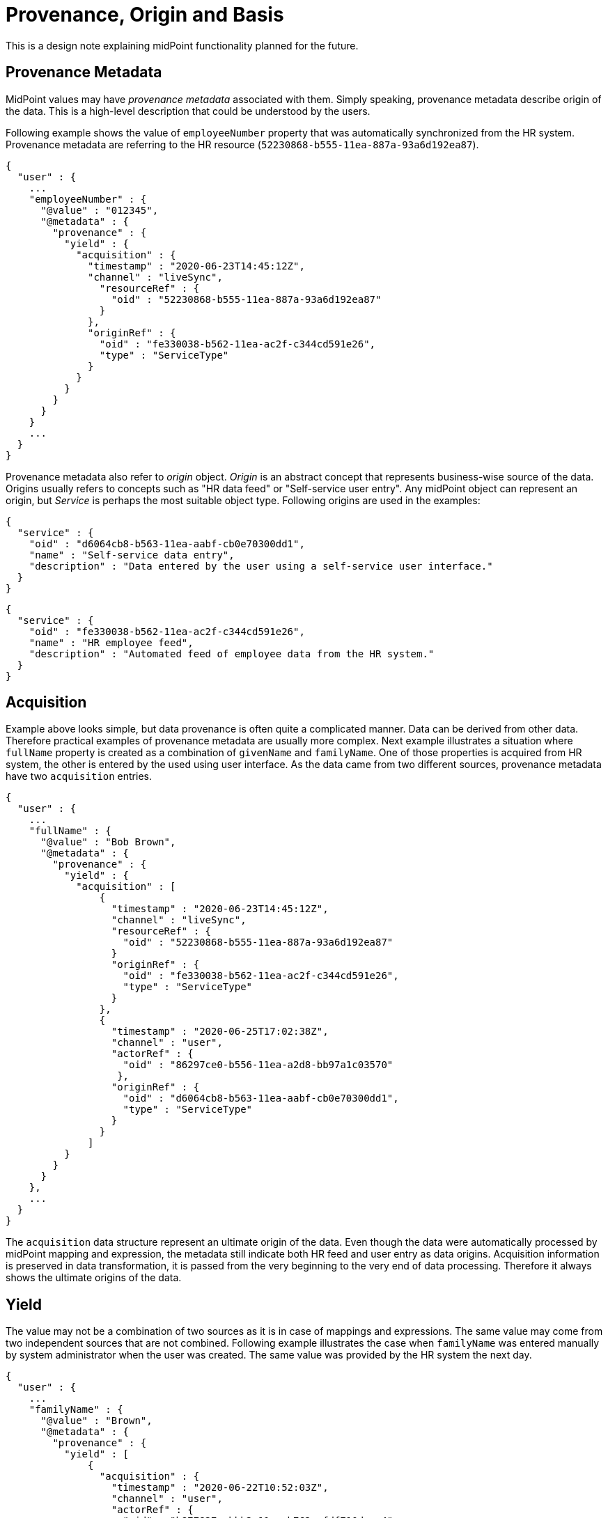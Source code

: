 = Provenance, Origin and Basis

This is a design note explaining midPoint functionality planned for the future.

== Provenance Metadata

MidPoint values may have _provenance metadata_ associated with them.
Simply speaking, provenance metadata describe origin of the data.
This is a high-level description that could be understood by the users.

Following example shows the value of `employeeNumber` property that was automatically synchronized from the HR system.
Provenance metadata are referring to the HR resource (`52230868-b555-11ea-887a-93a6d192ea87`).

[source,json]
----
{
  "user" : {
    ...
    "employeeNumber" : {
      "@value" : "012345",
      "@metadata" : {
        "provenance" : {
          "yield" : {
            "acquisition" : {
              "timestamp" : "2020-06-23T14:45:12Z",
              "channel" : "liveSync",
                "resourceRef" : {
                  "oid" : "52230868-b555-11ea-887a-93a6d192ea87"
                }
              },
              "originRef" : {
                "oid" : "fe330038-b562-11ea-ac2f-c344cd591e26",
                "type" : "ServiceType"
              }
            }
          }
        }
      }
    }
    ...
  }
}
----

Provenance metadata also refer to _origin_ object.
_Origin_ is an abstract concept that represents business-wise source of the data.
Origins usually refers to concepts such as "HR data feed" or "Self-service user entry".
Any midPoint object can represent an origin, but _Service_ is perhaps the most suitable object type.
Following origins are used in the examples:


[source,json]
----
{
  "service" : {
    "oid" : "d6064cb8-b563-11ea-aabf-cb0e70300dd1",
    "name" : "Self-service data entry",
    "description" : "Data entered by the user using a self-service user interface."
  }
}
----

[source,json]
----
{
  "service" : {
    "oid" : "fe330038-b562-11ea-ac2f-c344cd591e26",
    "name" : "HR employee feed",
    "description" : "Automated feed of employee data from the HR system."
  }
}
----

== Acquisition

Example above looks simple, but data provenance is often quite a complicated manner.
Data can be derived from other data.
Therefore practical examples of provenance metadata are usually more complex.
Next example illustrates a situation where `fullName` property is created as a combination of `givenName` and `familyName`.
One of those properties is acquired from HR system, the other is entered by the used using user interface.
As the data came from two different sources, provenance metadata have two `acquisition` entries.

[source,json]
----
{
  "user" : {
    ...
    "fullName" : {
      "@value" : "Bob Brown",
      "@metadata" : {
        "provenance" : {
          "yield" : {
            "acquisition" : [
                {
                  "timestamp" : "2020-06-23T14:45:12Z",
                  "channel" : "liveSync",
                  "resourceRef" : {
                    "oid" : "52230868-b555-11ea-887a-93a6d192ea87"
                  }
                  "originRef" : {
                    "oid" : "fe330038-b562-11ea-ac2f-c344cd591e26",
                    "type" : "ServiceType"
                  }
                },
                {
                  "timestamp" : "2020-06-25T17:02:38Z",
                  "channel" : "user",
                  "actorRef" : {
                    "oid" : "86297ce0-b556-11ea-a2d8-bb97a1c03570"
                   },
                  "originRef" : {
                    "oid" : "d6064cb8-b563-11ea-aabf-cb0e70300dd1",
                    "type" : "ServiceType"
                  }
                }
              ]
          }
        }
      }
    },
    ...
  }
}
----

The `acquisition` data structure represent an ultimate origin of the data.
Even though the data were automatically processed by midPoint mapping and expression, the metadata still indicate both HR feed and user entry as data origins.
Acquisition information is preserved in data transformation, it is passed from the very beginning to the very end of data processing.
Therefore it always shows the ultimate origins of the data.

== Yield

The value may not be a combination of two sources as it is in case of mappings and expressions.
The same value may come from two independent sources that are not combined.
Following example illustrates the case when `familyName` was entered manually by system administrator when the user was created.
The same value was provided by the HR system the next day.

[source,json]
----
{
  "user" : {
    ...
    "familyName" : {
      "@value" : "Brown",
      "@metadata" : {
        "provenance" : {
          "yield" : [
              {
                "acquisition" : {
                  "timestamp" : "2020-06-22T10:52:03Z",
                  "channel" : "user",
                  "actorRef" : {
                    "oid" : "b877827a-bbb2-11ea-b762-afdf710daac4"
                   },
                  "originRef" : {
                    "oid" : "d6064cb8-b563-11ea-aabf-cb0e70300dd1",
                    "type" : "ServiceType"
                  }
                }
              },
              {
                "acquisition" : {
                  "timestamp" : "2020-06-23T14:45:12Z",
                  "channel" : "liveSync",
                  "resourceRef" : {
                    "oid" : "52230868-b555-11ea-887a-93a6d192ea87"
                  },
                  "originRef" : {
                    "oid" : "fe330038-b562-11ea-ac2f-c344cd591e26",
                    "type" : "ServiceType"
                  }
                }
              }
            ]
          }
        }
      }
    },
    ...
  }
}
----

Each value of `yield` data structure represent an output or product of data processing.
Inbound synchronization _yields_ data values, as do mappings and users entering data in user interface.
When we have learned the same value from two independent origins, there will be two `yield` entries.

This means that we will need to modify `yield` entries when a new source of the data becomes available or when it is no longer available.

Computation of yields is related to _value consolidation_ mechanism in midPoint projector component.
MidPoint computes values that came from all the sources such as mappings and expressions.
This often means that the same value is computed by several mappings.
MidPoint "squashes" such values together in a process that is called _consolidation_.
Redundant values are removed during this process.
However, with provenance metadata the values are not removed without a trace.
Each consolidated value corresponds to one `yield` in provenance metadata.

== Origin

Acquisition data describe the technological aspect of data provenance quite well.
Such metadata record acquisition mechanism, resource, actor and so on.
However, such technical information alone is often not sufficient to show logical sources of data.
It would be quite difficult to present the acquisition metadata in a way that can be understood by ordinary users.
Understandability of the information is an essential aspect of data protection solutions.
Therefore acquisition metadata refer to the _origin_ of data.

_Origin_ is an abstract, high-level representation of data source.
It represents something that the users will understand, such as _human resource data_, _marketing data broker_ or _self-service user data entry_.

Origin is an ordinary midPoint object, it is expected that _org_ or _service_ will usually be used to represent origin.
There are several reasons for this.
Firstly, name of the object will be used to present the origin in the UI, provide proper internationalization and so on.
Secondly, origins may have owners, denoting the person responsible for the source data.
And most importantly, having origin as a first-class midPoint object opens up possibilities for the future, especially for data protection.
Origins might contain policies that can specify reliability of the data, sensitivity and so on.
There are also practical considerations.
The resource may not be enough to fully specify data source just by itself.
Several resources may represent the same origin in case that one data set is distributed over several data stores.
Or one resource may have many origins, e.g. in multi-tenancy and multi-affiliation cases.
Therefore having _origin_ as a separate concept may be very useful.

In midPoint 4.2, origins are used only for presentation purposes.
However, it is planned that origins will take more prominent place as mode data protection features are developed.

Acquisition metadata are set by "edges" of the system.
These are resources, user interface, REST and other interfaces.
Therefore the "edges" have to be configured to set proper origins in acquisition metadata.
This is especially apparent in resource configuration:

[source,json]
----
{
  "resource" : {
    "oid" : "52230868-b555-11ea-887a-93a6d192ea87",
    "name" : "HR",
    ...
        "objectType" : {
          "kind" : "account",
          ...
          "originRef" : {
            "oid" : "fe330038-b562-11ea-ac2f-c344cd591e26"
          }
        },
    ...
  }
}
----

Origin can be different for every resource object type, therefore the origin definition is placed inside `objectType`.
Later versions of midPoint may support origin expressions instead of static origin reference.
This may be achieved by using object reference with runtime-resolved filter and expressions inside it.

We need similar configuration for user interface:

[source,json]
----
{
  "systemConfiguration" : {
    ...
    "providedService" : {
      "name" : "gui",
      "identifier" : "gui",
      ...
      "originRef" : {
        "oid" : "d6064cb8-b563-11ea-aabf-cb0e70300dd1"
      }
    },
    ...
  }
}
----

Similar configuration can later apply to REST and potentially also other midpoint-provided services.

TODO: How to make dynamic origin? E.g. self-user-entry if the user is changing his own record, admin-user-entry otherwise.
Expressions in filters may be quite inconvenient in this case. Or are they OK?

== Assignments

MidPoint mappings often need complicated definition of mapping _range_ to properly remove values that were added by the mapping.
There is clear benefit if a mapping can identify the values that were previously created by the same mapping.
Provenance metadata may be a good place to record this information.

TODO: recording assignments as sources of "yield"

TODO: record assignemntId? definitionOid? Both? Do we need to record mapping name?

TODO: how will this work with mapping range?

== Basis for Data Processing

_Basis for data processing_ also known as _legal basis_ is one the basic concepts of data protection.
Personal data should not be processed unless there is a _basis_ for the processing.
Employment contract is an example of legal basis for data processing.
As long as a person is employee of a company, the company can process reasonable set of data about that person.
Student's relation to the school, membership in a research team and business contract are further examples of bases for data processing.
_Consent_ is also basis for data processing, even though it has a different lifecycle than other bases.

Basis for data processing can be understood as our privilege to process the data.
We cannot process data without that privilege.
In addition to that, we should be able to clearly demonstrate that we have valid basis for processing all the data in our system.
The best way to do this would be to record the basis for item of the data.

Basis for data protection are represented by role-like objects in midPoint.
When a particular basis is applicable to the user, aj object that represents such basis is _assigned_ to the user.
Assignment is a rich data structure that can represent the particulars of user-basis relations.
For example, assignment can be used to represent time-wise validity of the basis (from/to dates).

The assignment of the basis usually happens at the time when midPoint acquires the data.
Which means that the basis is assigned during inbound synchronization or during interactions in user interface.
Basis assignment may be quite complex, e.g. handling of consent lifecycle.
Particular details of basis assignment are not yet entirely clear at this point.
However, it looks like the _basis_ will become one of the most important concepts for data protection.
E.g. basis is likely to be a mandatory part of inbound data synchronization processes.

Assignment of a basis demonstrates that the basis applies to user.
But we still do not know to which _data_ the basis applies.
It seems that the basis can apply to data in two different ways:

* Item-level basis applies to entire data item, regardless of what value it contains.
For example, employment contract is a basis to process user's full name.
This basis applies regardless of the provenance of the full name value.
It does not matter if the value was synchronized from the HR system or it was entered by the user, the basis applies to the item regardless.

* Value-level basis applies to a specific value of the item.
For example, organization or affiliation is usually stored in multi-value item.
Employment contract basis applies only to `ACME, Inc.` value of that item.
Other values may refer to organizations that are not related to employment, such as volunteering or activism.
We cannot deal with the item uniformly, provenance of every single value is significant in this case.

Particular method how are the bases going to express data protection policies is not yet entirely clear.
The item-level policy will probably be expressed in the basis itself.
There is no need to indicate that in metadata, except perhaps for troubleshooting purposes.
Value-level bases will need to be indicated in the metadata, most like provenance metadata (inside a `yield`).

.Basis does not imply reliability of data.
NOTE: Basis gives us right to process the data, but that does not mean that the data are reliable or verified.
For example, full name value taken from HR may be replaced by a user-provided value.
While we still have the right to process full name, we do not know whether user-provided value is reliable.
Reliability of the data is addressed by orthogonal concepts, such as _assurance_ concepts.

Bases for data processing are not permanent.
They can be cancelled, they can expire and consent can be revoked at any time.
Removal od data processing basis should trigger erasure of data we are not entitled to process any longer.
However, the situation may be more complex as the bases are often related.
For example, employers are often required to process some data about former employees.
When the `employment` basis ends, another basis is applied.
This `ex-employment` basis allows us to keep process some data about employees.
MidPoint has to be aware of this transition because it must not erase `employment` data that are needed for `ex-employment` basis.
Actual mechanism to implement this feature is not yet clear.
But there are two obvious possibilities:

* Specify a _follow-up_ basis.
The `ex-employment` basis will be specified as a follow-up basis to `employment` basis.
When employment ends, it is replaced by ex-employment.
This should be relatively easy to do.
However, it is introducing a new concept into the system.

* Further develop concept of _assignment lifecycle_.
In this case both employment and post-employment are covered by the same `employment` basis.
The difference is the lifecycle status of the assignment of the basis.
Employment part of the relation is specified by `active` lifecycle status of basis assignment.
Post-employment part is specified by `archived` lifecycle status of the assignment.
Data protection policies of the basis have to take assignment lifecycle into account.
This may make the policies quite complex.
In addition to that, we will need to find a way how to manipulate the validity dates and probably also other properties of the assignment when assignment lifecycle status changes.

The situation may be even more complicated if we need to ask for consent.
For example, when _student_ turns to _alumnus_, a consent may be required to make that transition.
We may need to pre-acquire the consent while the student is still a student.
Therefore it is possible, that we will need to have much more detailed knowledge about the lifecycles.

== Origin and Basis

It may be attractive to combine _origins_ and _bases_ into one concept.
Even though those are related, they are not the same thing.
For example, employee data may originate from the HR system.
But they may also be entered by an administrator in emergency situations (e.g. outages).
HR data may be manually corrected by the user.
Those are three different origins of the data.
But we are processing the data on the same `employment` basis.

Similarly, data coming from a single origin may be processed on several bases.
For example, only _identifier_ and _affiliation_ is strictly required to provide a particular service `S`.
Therefore we cannot use `S` as the basis for processing full name of the person.
However, we would like to know full names of the users as it makes system administration easier.
Users may want to provide full name as well, as it improves interaction with other users.
However, we need user's consent to process full name.
Consent is a separate basis for data processing.
Even though both identifier and full name are coming from the same _origin_, there are different _bases_ for their processing.

While the entire design of origins and (especially) bases is not complete, it looks like it may be possible to combine basis and origin in one object in cases that they are in fact the same concept.
But midPoint must allow to have _origin_ and _basis_ as two separate concepts.

== Personas

Data protection is not a trivial concept even if it is applied in "singleton" scenarios.
By "singleton" we mean scenarios where we are processing data for a single purpose.
Such as an enterprise processing employee data.
This can also be extended to scenarios where several identity types are processed, but they do not overlap.
For example, an enterprise may process employee data as well as data on contractors and support staff.
But as long as a person cannot be an employee and an contractor at the same time the situation is still relatively simple.
Usual identity lifecycle models can be applied in such cases.

However, the situation is much more complex when it comes to "multiplicity" scenarios, such as those commonly found in academic environment.
A person can be a student of a school, employee of one of its organizations and a volunteer cooperator in a research program at the same time.
This may be further complicated by _affiliations_ to different organizations.
Simple identity lifecycle models cannot be applied here, as each of the relations or affiliations may have different lifecycle - and even a differing set of data.

There are two ways how to deal with the "multiplicity" scenarios:

* One user, affiliations, contracts and other relations are modeled by assignments.
There is just one set of identity data, therefore this may seem like a natural way to users.
However, this approach is likely to be problematic if the data do not converge.
For example if user want to present name `John Doe` in some cases and `Prof. John R. Doe` in other cases.
Also, user lifecycle model may not work here or it may be limited.
Its function has to be replaced by assignment lifecycle.

* Multiple personas, one persona for each purpose.
This makes the situation easier as each persona has its own set of data, its own lifecycle and so on.
However, the management of personas may be complicated and it may not be convenient for the user.
Especially in cases where most of the data in personas are the same.

These two approaches may obviously be combined.
But the details are not yet entirely clear.

This affects data protection approach as well.
Data that relate to different affiliations or purposes are likely to be governed by different bases for data processing.
The "no persona" case may require parametrization of basis assignments.
The "multiple personas" case may be simpler when it comes to basis management, however the complexity of persona management may be prohibitive.

